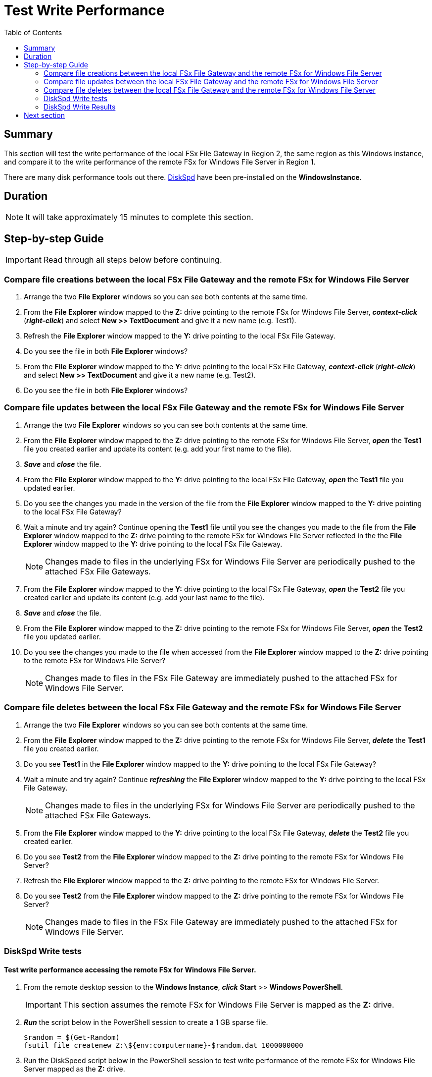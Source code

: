 = Test Write Performance
:toc:
:icons:
:linkattrs:
:imagesdir: ../resources/images


== Summary

This section will test the write performance of the local FSx File Gateway in Region 2, the same region as this Windows instance, and compare it to the write performance of the remote FSx for Windows File Server in Region 1.

There are many disk performance tools out there. link:https://aka.ms/diskspd[DiskSpd] have been pre-installed on the *WindowsInstance*.

== Duration

NOTE: It will take approximately 15 minutes to complete this section.


== Step-by-step Guide

IMPORTANT: Read through all steps below before continuing.

=== Compare file creations between the local FSx File Gateway and the remote FSx for Windows File Server

. Arrange the two *File Explorer* windows so you can see both contents at the same time.

. From the *File Explorer* window mapped to the *Z:* drive pointing to the remote FSx for Windows File Server, *_context-click_* (*_right-click_*) and select *New >> TextDocument* and give it a new name (e.g. Test1).
. Refresh the *File Explorer* window mapped to the *Y:* drive pointing to the local FSx File Gateway.
. Do you see the file in both *File Explorer* windows?
. From the *File Explorer* window mapped to the *Y:* drive pointing to the local FSx File Gateway, *_context-click_* (*_right-click_*) and select *New >> TextDocument* and give it a new name (e.g. Test2).
. Do you see the file in both *File Explorer* windows?

=== Compare file updates between the local FSx File Gateway and the remote FSx for Windows File Server

. Arrange the two *File Explorer* windows so you can see both contents at the same time.

. From the *File Explorer* window mapped to the *Z:* drive pointing to the remote FSx for Windows File Server, *_open_* the *Test1* file you created earlier and update its content (e.g. add your first name to the file).
. *_Save_* and *_close_* the file.
. From the *File Explorer* window mapped to the *Y:* drive pointing to the local FSx File Gateway, *_open_* the *Test1* file you updated earlier.
. Do you see the changes you made in the version of the file from the *File Explorer* window mapped to the *Y:* drive pointing to the local FSx File Gateway?
. Wait a minute and try again? Continue opening the *Test1* file until you see the changes you made to the file from the *File Explorer* window mapped to the *Z:* drive pointing to the remote FSx for Windows File Server reflected in the the *File Explorer* window mapped to the *Y:* drive pointing to the local FSx File Gateway.
+
NOTE: Changes made to files in the underlying FSx for Windows File Server are periodically pushed to the attached FSx File Gateways.
+
. From the *File Explorer* window mapped to the *Y:* drive pointing to the local FSx File Gateway, *_open_* the *Test2* file you created earlier and update its content (e.g. add your last name to the file).
. *_Save_* and *_close_* the file.
. From the *File Explorer* window mapped to the *Z:* drive pointing to the remote FSx for Windows File Server, *_open_* the *Test2* file you updated earlier.
. Do you see the changes you made to the file when accessed from the *File Explorer* window mapped to the *Z:* drive pointing to the remote FSx for Windows File Server?
+
NOTE: Changes made to files in the FSx File Gateway are immediately pushed to the attached FSx for Windows File Server.


=== Compare file deletes between the local FSx File Gateway and the remote FSx for Windows File Server

. Arrange the two *File Explorer* windows so you can see both contents at the same time.

. From the *File Explorer* window mapped to the *Z:* drive pointing to the remote FSx for Windows File Server, *_delete_* the *Test1* file you created earlier.
. Do you see *Test1* in the *File Explorer* window mapped to the *Y:* drive pointing to the local FSx File Gateway?
. Wait a minute and try again? Continue *_refreshing_* the *File Explorer* window mapped to the *Y:* drive pointing to the local FSx File Gateway.
+
NOTE: Changes made to files in the underlying FSx for Windows File Server are periodically pushed to the attached FSx File Gateways.
+
. From the *File Explorer* window mapped to the *Y:* drive pointing to the local FSx File Gateway, *_delete_* the *Test2* file you created earlier.
. Do you see *Test2* from the *File Explorer* window mapped to the *Z:* drive pointing to the remote FSx for Windows File Server?
. Refresh the *File Explorer* window mapped to the *Z:* drive pointing to the remote FSx for Windows File Server.
. Do you see *Test2* from the *File Explorer* window mapped to the *Z:* drive pointing to the remote FSx for Windows File Server?
+
NOTE: Changes made to files in the FSx File Gateway are immediately pushed to the attached FSx for Windows File Server.

=== DiskSpd Write tests

==== Test write performance accessing the remote FSx for Windows File Server.

. From the remote desktop session to the *Windows Instance*, *_click_* *Start* >> *Windows PowerShell*.

+
IMPORTANT: This section assumes the remote FSx for Windows File Server is mapped as the *Z:* drive.
+
. *_Run_* the script below in the PowerShell session to create a 1 GB sparse file.
+
```sh
$random = $(Get-Random)
fsutil file createnew Z:\${env:computername}-$random.dat 1000000000
```
+
. Run the DiskSpeed script below in the PowerShell session to test write performance of the remote FSx for Windows File Server mapped as the **Z:** drive.
+
```sh
C:\Tools\DiskSpd-2.0.21a\amd64\DiskSpd.exe -d120 -w100 -r -t1 -o32 -b64K -Sr -L Z:\${env:computername}-$random.dat
```
+
While the script is running, open *Task Manager* and monitor network performance (e.g. Start >> Task Manager >> More details >> Performance (tab) >> Ethernet). The DiskSpd script will complete in 120 seconds. After the script has completed, the output will be displayed in the PowerShell window.
+
* What was the P99 (99th %-tile) latency in ms of your test? - This is found in the DiskSpd output. It is in the *total* table at the bottom.
* What was the P99.99 (99.99th %-tile) latency in ms of your test? - This is found in the DiskSpd output. It is in the *total* table at the bottom.
* What was the Total Write IO MiB/s? - This is found in the DiskSpd output. It is under *Write IO* under the *MiB/s* column.
* What was the I/O per second? - This is found in the DiskSpd output. It is under *Write IO* under the *I/O per s* column.
* What was the AvgLat? - This is found in the DiskSpd output. It is under *Write IO* under the *AvgLat* column.
+
. Copy the following table to your local computer and records the results
+
[cols="3,10"]
|===
| DiskSpd Metric | FSx for Windows File Server

| Write IO throughput (MiB/s)
a|

| Write IO I/O per s
a|

| Write IO AvgLat (ms)
a|

| Min %-tile
a|

| 50th %-tile
a|

| 90th %-tile
a|

| 99th %-tile
a|

| 99.99th %-tile
a|
|===
+
. Experiment with different DiskSpd parameter settings. Use the table below as a guide. Test with different block sizes (-b), number of outstanding I/O requests (-o), number of threads per file (-t), and disable local caching (-Sr).
+
[cols="3,10"]
|===
| Parameter | Description

| `-b<size>[K\|M\|G]`
a| Block size in bytes or KiB, MiB, or GiB (default = 64K).

| `-o<count>`
a| Number of outstanding I/O requests per-target per-thread. (1 = synchronous I/O, unless more than one thread is specified with by using `-F`.) (default = 2)

| `-r<size>[K\|M\|G]`
a| Random I/O aligned to the specified number of <alignment> bytes or KiB, MiB, GiB, or blocks. Overrides -s (default stride = block size).

| `-s<size>[K\|M\|G]`
a| Sequential stride size, offset between subsequent I/O operations in bytes or KiB, MiB, GiB, or blocks. Ignored if -r is specified (default access = sequential, default stride = block size).

| `-t<count>`
a| Number of threads per target. Conflicts with `-F`, which specifies the total number of threads.

| `-Sr`
a| Disable local caching.

|===

* What different parameters did you test?
* How did the different parameter options alter the results?


==== Test write performance accessing the local FSx File Gateway.

. From the remote desktop session to the *Windows Instance*, open another *Windows PowerShell* window by *_clicking_* *Start* >> *Windows PowerShell*.

+
IMPORTANT: This section assumes the remote FSx File Gateway is mapped as the *Y:* drive.
+
. *_Run_* the script below in the PowerShell session to create a 1 GB sparse file.
+
```sh
$random = $(Get-Random)
fsutil file createnew Y:\${env:computername}-$random.dat 1000000000
```
+
. Run the DiskSpeed script below in the PowerShell session to test write performance of the remote FSx File Gateway mapped as the *Y:* drive.
+
```sh
C:\Tools\DiskSpd-2.0.21a\amd64\DiskSpd.exe -d120 -w100 -r -t1 -o32 -b64K -Sr -L Y:\${env:computername}-$random.dat
```
+
While the script is running, open *Task Manager* and monitor network performance (e.g. Start >> Task Manager >> More details >> Performance (tab) >> Ethernet). The DiskSpd script will complete in 120 seconds. After the script has completed, the output will be displayed in the PowerShell window.
+
* What was the P99 (99th %-tile) latency in ms of your test? - This is found in the DiskSpd output. It is in the *total* table at the bottom.
* What was the P99.99 (99.99th %-tile) latency in ms of your test? - This is found in the DiskSpd output. It is in the *total* table at the bottom.
* What was the Total Write IO MiB/s? - This is found in the DiskSpd output. It is under *Write IO* under the *MiB/s* column.
* What was the I/O per second? - This is found in the DiskSpd output. It is under *Write IO* under the *I/O per s* column.
* What was the AvgLat? - This is found in the DiskSpd output. It is under *Write IO* under the *AvgLat* column.
+
. Copy the following table to your local computer and records the results
+
[cols="3,10"]
|===
| DiskSpd Metric | FSx File Gateway

| Write IO throughput (MiB/s)
a|

| Write IO I/O per s
a|

| Write IO AvgLat (ms)
a|

| Min %-tile
a|

| 50th %-tile
a|

| 90th %-tile
a|

| 99th %-tile
a|

| 99.99th %-tile
a|
|===
+
. Experiment with different DiskSpd parameter settings. Use the table below as a guide. Test with different block sizes (-b), number of outstanding I/O requests (-o), number of threads per file (-t), and disable local caching (-Sr).
+
[cols="3,10"]
|===
| Parameter | Description

| `-b<size>[K\|M\|G]`
a| Block size in bytes or KiB, MiB, or GiB (default = 64K).

| `-o<count>`
a| Number of outstanding I/O requests per-target per-thread. (1 = synchronous I/O, unless more than one thread is specified with by using `-F`.) (default = 2)

| `-r<size>[K\|M\|G]`
a| Random I/O aligned to the specified number of <alignment> bytes or KiB, MiB, GiB, or blocks. Overrides -s (default stride = block size).

| `-s<size>[K\|M\|G]`
a| Sequential stride size, offset between subsequent I/O operations in bytes or KiB, MiB, GiB, or blocks. Ignored if -r is specified (default access = sequential, default stride = block size).

| `-t<count>`
a| Number of threads per target. Conflicts with `-F`, which specifies the total number of threads.

| `-Sr`
a| Disable local caching.

|===

* What different parameters did you test?
* How did the different parameter options alter the results?


=== DiskSpd Write Results

Below is a table with the results from a previous test. These results show a significant improvement when an Amazon EC2 Windows instance (us-west-2) writes to the local FSx File Gateway (us-west-2) compared to a remote FSx for Windows File Server (us-east-1).

[cols="3,10,10"]
|===
| DiskSpd Metric (us-west-2) | FSx for Windows File Server (us-east-1) | FSx File Gateway (us-west-2)

| Write IO throughput (MiB/s)
a| 27.65
a| 60.45

| Write IO I/O per s
a| 442.45
a| 967.18

| Write IO AvgLat (ms)
a| 72.322
a| 33.082

| Min %-tile
a| 71.617
a| 1.398

| 50th %-tile
a| 72.328
a| 32.890

| 90th %-tile
a| 72.928
a| 57.970

| 99th %-tile
a| 74.606
a| 68.359

| 99.99th %-tile
a| 108.662
a| 125.269
|===

* Compare your test results with those in the previous table. Do they differ substantially? Why?
* Using different hardware resources to host the FSx File Gateway may impact performance (e.g. allocating more CPUs, network bandwidth, larger/faster disks, more memory, etc.).

== Next section

Click the button below to go to the next section.

image::tear-down-workshop.png[link=../09-tear-down-workshop/, align="left",width=420]




